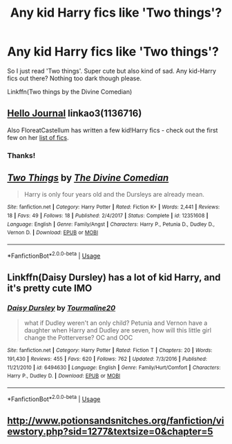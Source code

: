 #+TITLE: Any kid Harry fics like 'Two things'?

* Any kid Harry fics like 'Two things'?
:PROPERTIES:
:Author: Senseo256
:Score: 9
:DateUnix: 1590272141.0
:DateShort: 2020-May-24
:END:
So I just read 'Two things'. Super cute but also kind of sad. Any kid-Harry fics out there? Nothing too dark though please.

Linkffn(Two things by the Divine Comedian)


** [[https://archiveofourown.org/works/1136716][Hello Journal]] linkao3(1136716)

Also FloreatCastellum has written a few kid!Harry fics - check out the first few on her [[https://floreatcastellumposts.tumblr.com/LinksToFiclets][list of fics]].
:PROPERTIES:
:Author: siderumincaelo
:Score: 4
:DateUnix: 1590279903.0
:DateShort: 2020-May-24
:END:

*** Thanks!
:PROPERTIES:
:Author: Senseo256
:Score: 1
:DateUnix: 1590316021.0
:DateShort: 2020-May-24
:END:


** [[https://www.fanfiction.net/s/12351608/1/][*/Two Things/*]] by [[https://www.fanfiction.net/u/45537/The-Divine-Comedian][/The Divine Comedian/]]

#+begin_quote
  Harry is only four years old and the Dursleys are already mean.
#+end_quote

^{/Site/:} ^{fanfiction.net} ^{*|*} ^{/Category/:} ^{Harry} ^{Potter} ^{*|*} ^{/Rated/:} ^{Fiction} ^{K+} ^{*|*} ^{/Words/:} ^{2,441} ^{*|*} ^{/Reviews/:} ^{18} ^{*|*} ^{/Favs/:} ^{49} ^{*|*} ^{/Follows/:} ^{18} ^{*|*} ^{/Published/:} ^{2/4/2017} ^{*|*} ^{/Status/:} ^{Complete} ^{*|*} ^{/id/:} ^{12351608} ^{*|*} ^{/Language/:} ^{English} ^{*|*} ^{/Genre/:} ^{Family/Angst} ^{*|*} ^{/Characters/:} ^{Harry} ^{P.,} ^{Petunia} ^{D.,} ^{Dudley} ^{D.,} ^{Vernon} ^{D.} ^{*|*} ^{/Download/:} ^{[[http://www.ff2ebook.com/old/ffn-bot/index.php?id=12351608&source=ff&filetype=epub][EPUB]]} ^{or} ^{[[http://www.ff2ebook.com/old/ffn-bot/index.php?id=12351608&source=ff&filetype=mobi][MOBI]]}

--------------

*FanfictionBot*^{2.0.0-beta} | [[https://github.com/tusing/reddit-ffn-bot/wiki/Usage][Usage]]
:PROPERTIES:
:Author: FanfictionBot
:Score: 1
:DateUnix: 1590272257.0
:DateShort: 2020-May-24
:END:


** Linkffn(Daisy Dursley) has a lot of kid Harry, and it's pretty cute IMO
:PROPERTIES:
:Author: kdbvols
:Score: 1
:DateUnix: 1590272318.0
:DateShort: 2020-May-24
:END:

*** [[https://www.fanfiction.net/s/6494630/1/][*/Daisy Dursley/*]] by [[https://www.fanfiction.net/u/558651/Tourmaline20][/Tourmaline20/]]

#+begin_quote
  what if Dudley weren't an only child? Petunia and Vernon have a daughter when Harry and Dudley are seven, how will this little girl change the Potterverse? OC and OOC
#+end_quote

^{/Site/:} ^{fanfiction.net} ^{*|*} ^{/Category/:} ^{Harry} ^{Potter} ^{*|*} ^{/Rated/:} ^{Fiction} ^{T} ^{*|*} ^{/Chapters/:} ^{20} ^{*|*} ^{/Words/:} ^{191,430} ^{*|*} ^{/Reviews/:} ^{455} ^{*|*} ^{/Favs/:} ^{620} ^{*|*} ^{/Follows/:} ^{762} ^{*|*} ^{/Updated/:} ^{7/3/2016} ^{*|*} ^{/Published/:} ^{11/21/2010} ^{*|*} ^{/id/:} ^{6494630} ^{*|*} ^{/Language/:} ^{English} ^{*|*} ^{/Genre/:} ^{Family/Hurt/Comfort} ^{*|*} ^{/Characters/:} ^{Harry} ^{P.,} ^{Dudley} ^{D.} ^{*|*} ^{/Download/:} ^{[[http://www.ff2ebook.com/old/ffn-bot/index.php?id=6494630&source=ff&filetype=epub][EPUB]]} ^{or} ^{[[http://www.ff2ebook.com/old/ffn-bot/index.php?id=6494630&source=ff&filetype=mobi][MOBI]]}

--------------

*FanfictionBot*^{2.0.0-beta} | [[https://github.com/tusing/reddit-ffn-bot/wiki/Usage][Usage]]
:PROPERTIES:
:Author: FanfictionBot
:Score: 1
:DateUnix: 1590272407.0
:DateShort: 2020-May-24
:END:


** [[http://www.potionsandsnitches.org/fanfiction/viewstory.php?sid=1277&textsize=0&chapter=5]]
:PROPERTIES:
:Author: premar16
:Score: 1
:DateUnix: 1590470447.0
:DateShort: 2020-May-26
:END:
